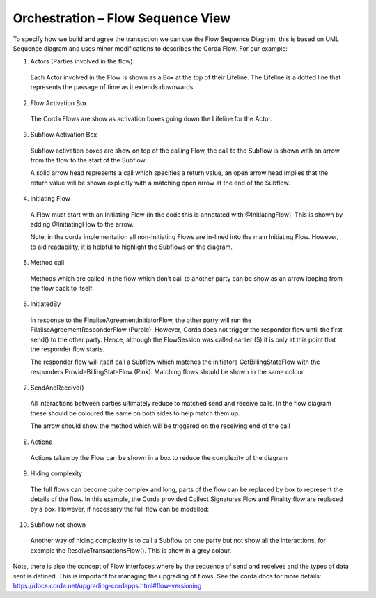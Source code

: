 ==================================
Orchestration – Flow Sequence View
==================================

To specify how we build and agree the transaction we can use the Flow Sequence Diagram, this is based on UML Sequence diagram and uses minor modifications to describes the Corda Flow. For our example:

.. image:: resources/CMN_Reduced_sequence_with_arrows.png
  :width: 80%
  :align: center

1. Actors (Parties involved in the flow):

  Each Actor involved in the Flow is shown as a Box at the top of their Lifeline. The Lifeline is a dotted line that represents the passage of time as it extends downwards.

2. Flow Activation Box

  The Corda Flows are show as activation boxes going down the Lifeline for the Actor.

3. Subflow Activation Box

  Subflow activation boxes are show on top of the calling Flow, the call to the Subflow is shown with an arrow from the flow to the start of the Subflow.

  A solid arrow head represents a call which specifies a return value, an open arrow head implies that the return value will be shown explicitly with a matching open arrow at the end of the Subflow.

4. Initiating Flow

  A Flow must start with an Initiating Flow (in the code this is annotated with @InitiatingFlow). This is shown by adding @InitiatingFlow to the arrow.

  Note, in the corda implementation all non-Initiating Flows are in-lined into the main Initiating Flow. However, to aid readability, it is helpful to highlight the Subflows on the diagram.

5. Method call

  Methods which are called in the flow which don’t call to another party can be show as an arrow looping from the flow back to itself.

6. InitiatedBy

  In response to the FinaliseAgreementInitiatorFlow, the other party will run the FilaliseAgreementResponderFlow (Purple). However, Corda does not trigger the responder flow until the first send() to the other party. Hence, although the FlowSession was called earlier (5) it is only at this point that the responder flow starts.

  The responder flow will itself call a Subflow which matches the initiators GetBillingStateFlow with the responders ProvideBillingStateFlow (Pink). Matching flows should be shown in the same colour.

7. SendAndReceive()

  All interactions between parties ultimately reduce to matched send and receive calls. In the flow diagram these should be coloured the same on both sides to help match them up.

  The arrow should show the method which will be triggered on the receiving end of the call

8. Actions

  Actions taken by the Flow can be shown in a box to reduce the complexity of the diagram

9. Hiding complexity

  The full flows can become quite complex and long, parts of the flow can be replaced by box to represent the details of the flow. In this example, the Corda provided Collect Signatures Flow and Finality flow are replaced by a box. However, if necessary the full flow can be modelled:


.. image:: resources/CMN_Full_sequence.png
  :width: 80%
  :align: center

10. Subflow not shown

  Another way of hiding complexity is to call a Subflow on one party but not show all the interactions, for example the ResolveTransactionsFlow(). This is show in a grey colour.

Note, there is also the concept of Flow interfaces where by the sequence of send and receives and the types of data sent is defined. This is important for managing the upgrading of flows. See the corda docs for more details: https://docs.corda.net/upgrading-cordapps.html#flow-versioning
